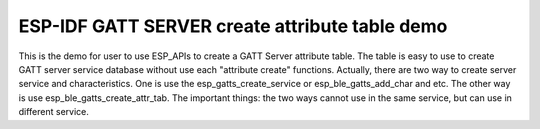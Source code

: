 ESP-IDF GATT SERVER create attribute table demo
===============================================

This is the demo for user to use ESP_APIs to create a GATT Server attribute table.
The table is easy to use to create GATT server service database without use each "attribute create" functions.
Actually, there are two way to create server service and characteristics.
One is use the esp_gatts_create_service or esp_ble_gatts_add_char and etc.
The other way is use esp_ble_gatts_create_attr_tab.
The important things: the two ways cannot use in the same service, but can use in different service.

